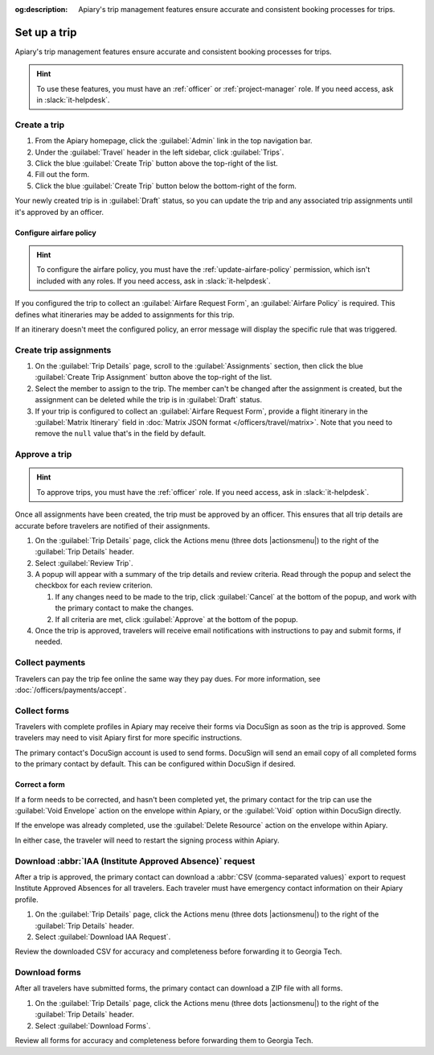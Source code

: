 :og:description: Apiary's trip management features ensure accurate and consistent booking processes for trips.

Set up a trip
=============

Apiary's trip management features ensure accurate and consistent booking processes for trips.

.. hint::
   To use these features, you must have an :ref:`officer` or :ref:`project-manager` role.
   If you need access, ask in :slack:`it-helpdesk`.

Create a trip
-------------

.. vale Google.WordList = NO

#. From the Apiary homepage, click the :guilabel:`Admin` link in the top navigation bar.
#. Under the :guilabel:`Travel` header in the left sidebar, click :guilabel:`Trips`.
#. Click the blue :guilabel:`Create Trip` button above the top-right of the list.
#. Fill out the form.
#. Click the blue :guilabel:`Create Trip` button below the bottom-right of the form.

.. vale write-good.E-Prime = NO

Your newly created trip is in :guilabel:`Draft` status, so you can update the trip and any associated trip assignments until it's approved by an officer.

Configure airfare policy
~~~~~~~~~~~~~~~~~~~~~~~~

.. hint::
   To configure the airfare policy, you must have the :ref:`update-airfare-policy` permission, which isn't included with any roles.
   If you need access, ask in :slack:`it-helpdesk`.

.. vale Google.Passive = NO
.. vale write-good.Passive = NO

If you configured the trip to collect an :guilabel:`Airfare Request Form`, an :guilabel:`Airfare Policy` is required.
This defines what itineraries may be added to assignments for this trip.

.. vale Google.Will = NO

If an itinerary doesn't meet the configured policy, an error message will display the specific rule that was triggered.

Create trip assignments
-----------------------

#. On the :guilabel:`Trip Details` page, scroll to the :guilabel:`Assignments` section, then click the blue :guilabel:`Create Trip Assignment` button above the top-right of the list.
#. Select the member to assign to the trip. The member can't be changed after the assignment is created, but the assignment can be deleted while the trip is in :guilabel:`Draft` status.
#. If your trip is configured to collect an :guilabel:`Airfare Request Form`, provide a flight itinerary in the :guilabel:`Matrix Itinerary` field in :doc:`Matrix JSON format </officers/travel/matrix>`.
   Note that you need to remove the ``null`` value that's in the field by default.

Approve a trip
--------------

.. hint::
   To approve trips, you must have the :ref:`officer` role.
   If you need access, ask in :slack:`it-helpdesk`.

Once all assignments have been created, the trip must be approved by an officer. This ensures that all trip details are accurate before travelers are notified of their assignments.

#. On the :guilabel:`Trip Details` page, click the Actions menu (three dots |actionsmenu|) to the right of the :guilabel:`Trip Details` header.
#. Select :guilabel:`Review Trip`.
#. A popup will appear with a summary of the trip details and review criteria.
   Read through the popup and select the checkbox for each review criterion.

   #. If any changes need to be made to the trip, click :guilabel:`Cancel` at the bottom of the popup, and work with the primary contact to make the changes.
   #. If all criteria are met, click :guilabel:`Approve` at the bottom of the popup.
#. Once the trip is approved, travelers will receive email notifications with instructions to pay and submit forms, if needed.

Collect payments
----------------

Travelers can pay the trip fee online the same way they pay dues. For more information, see :doc:`/officers/payments/accept`.

Collect forms
-------------

Travelers with complete profiles in Apiary may receive their forms via DocuSign as soon as the trip is approved.
Some travelers may need to visit Apiary first for more specific instructions.

The primary contact's DocuSign account is used to send forms.
DocuSign will send an email copy of all completed forms to the primary contact by default.
This can be configured within DocuSign if desired.

Correct a form
~~~~~~~~~~~~~~

If a form needs to be corrected, and hasn't been completed yet, the primary contact for the trip can use the :guilabel:`Void Envelope` action on the envelope within Apiary, or the :guilabel:`Void` option within DocuSign directly.

If the envelope was already completed, use the :guilabel:`Delete Resource` action on the envelope within Apiary.

In either case, the traveler will need to restart the signing process within Apiary.

.. vale Google.Headings = NO
.. vale Google.Acronyms = NO
.. vale Google.Parens = NO

Download :abbr:`IAA (Institute Approved Absence)` request
---------------------------------------------------------

After a trip is approved, the primary contact can download a :abbr:`CSV (comma-separated values)` export to request Institute Approved Absences for all travelers.
Each traveler must have emergency contact information on their Apiary profile.

#. On the :guilabel:`Trip Details` page, click the Actions menu (three dots |actionsmenu|) to the right of the :guilabel:`Trip Details` header.
#. Select :guilabel:`Download IAA Request`.

Review the downloaded CSV for accuracy and completeness before forwarding it to Georgia Tech.

Download forms
--------------

After all travelers have submitted forms, the primary contact can download a ZIP file with all forms.

#. On the :guilabel:`Trip Details` page, click the Actions menu (three dots |actionsmenu|) to the right of the :guilabel:`Trip Details` header.
#. Select :guilabel:`Download Forms`.

Review all forms for accuracy and completeness before forwarding them to Georgia Tech.
